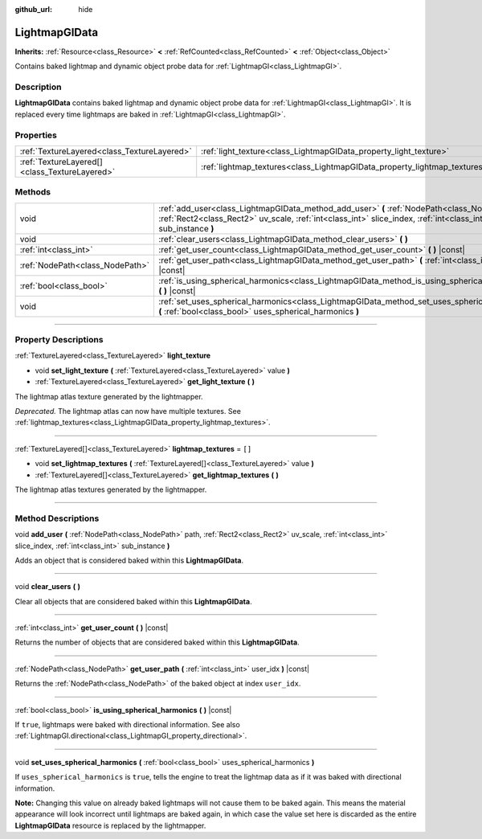 :github_url: hide

.. DO NOT EDIT THIS FILE!!!
.. Generated automatically from Godot engine sources.
.. Generator: https://github.com/godotengine/godot/tree/master/doc/tools/make_rst.py.
.. XML source: https://github.com/godotengine/godot/tree/master/doc/classes/LightmapGIData.xml.

.. _class_LightmapGIData:

LightmapGIData
==============

**Inherits:** :ref:`Resource<class_Resource>` **<** :ref:`RefCounted<class_RefCounted>` **<** :ref:`Object<class_Object>`

Contains baked lightmap and dynamic object probe data for :ref:`LightmapGI<class_LightmapGI>`.

.. rst-class:: classref-introduction-group

Description
-----------

**LightmapGIData** contains baked lightmap and dynamic object probe data for :ref:`LightmapGI<class_LightmapGI>`. It is replaced every time lightmaps are baked in :ref:`LightmapGI<class_LightmapGI>`.

.. rst-class:: classref-reftable-group

Properties
----------

.. table::
   :widths: auto

   +-----------------------------------------------+---------------------------------------------------------------------------+--------+
   | :ref:`TextureLayered<class_TextureLayered>`   | :ref:`light_texture<class_LightmapGIData_property_light_texture>`         |        |
   +-----------------------------------------------+---------------------------------------------------------------------------+--------+
   | :ref:`TextureLayered[]<class_TextureLayered>` | :ref:`lightmap_textures<class_LightmapGIData_property_lightmap_textures>` | ``[]`` |
   +-----------------------------------------------+---------------------------------------------------------------------------+--------+

.. rst-class:: classref-reftable-group

Methods
-------

.. table::
   :widths: auto

   +---------------------------------+-------------------------------------------------------------------------------------------------------------------------------------------------------------------------------------------------------------------+
   | void                            | :ref:`add_user<class_LightmapGIData_method_add_user>` **(** :ref:`NodePath<class_NodePath>` path, :ref:`Rect2<class_Rect2>` uv_scale, :ref:`int<class_int>` slice_index, :ref:`int<class_int>` sub_instance **)** |
   +---------------------------------+-------------------------------------------------------------------------------------------------------------------------------------------------------------------------------------------------------------------+
   | void                            | :ref:`clear_users<class_LightmapGIData_method_clear_users>` **(** **)**                                                                                                                                           |
   +---------------------------------+-------------------------------------------------------------------------------------------------------------------------------------------------------------------------------------------------------------------+
   | :ref:`int<class_int>`           | :ref:`get_user_count<class_LightmapGIData_method_get_user_count>` **(** **)** |const|                                                                                                                             |
   +---------------------------------+-------------------------------------------------------------------------------------------------------------------------------------------------------------------------------------------------------------------+
   | :ref:`NodePath<class_NodePath>` | :ref:`get_user_path<class_LightmapGIData_method_get_user_path>` **(** :ref:`int<class_int>` user_idx **)** |const|                                                                                                |
   +---------------------------------+-------------------------------------------------------------------------------------------------------------------------------------------------------------------------------------------------------------------+
   | :ref:`bool<class_bool>`         | :ref:`is_using_spherical_harmonics<class_LightmapGIData_method_is_using_spherical_harmonics>` **(** **)** |const|                                                                                                 |
   +---------------------------------+-------------------------------------------------------------------------------------------------------------------------------------------------------------------------------------------------------------------+
   | void                            | :ref:`set_uses_spherical_harmonics<class_LightmapGIData_method_set_uses_spherical_harmonics>` **(** :ref:`bool<class_bool>` uses_spherical_harmonics **)**                                                        |
   +---------------------------------+-------------------------------------------------------------------------------------------------------------------------------------------------------------------------------------------------------------------+

.. rst-class:: classref-section-separator

----

.. rst-class:: classref-descriptions-group

Property Descriptions
---------------------

.. _class_LightmapGIData_property_light_texture:

.. rst-class:: classref-property

:ref:`TextureLayered<class_TextureLayered>` **light_texture**

.. rst-class:: classref-property-setget

- void **set_light_texture** **(** :ref:`TextureLayered<class_TextureLayered>` value **)**
- :ref:`TextureLayered<class_TextureLayered>` **get_light_texture** **(** **)**

The lightmap atlas texture generated by the lightmapper.

\ *Deprecated.* The lightmap atlas can now have multiple textures. See :ref:`lightmap_textures<class_LightmapGIData_property_lightmap_textures>`.

.. rst-class:: classref-item-separator

----

.. _class_LightmapGIData_property_lightmap_textures:

.. rst-class:: classref-property

:ref:`TextureLayered[]<class_TextureLayered>` **lightmap_textures** = ``[]``

.. rst-class:: classref-property-setget

- void **set_lightmap_textures** **(** :ref:`TextureLayered[]<class_TextureLayered>` value **)**
- :ref:`TextureLayered[]<class_TextureLayered>` **get_lightmap_textures** **(** **)**

The lightmap atlas textures generated by the lightmapper.

.. rst-class:: classref-section-separator

----

.. rst-class:: classref-descriptions-group

Method Descriptions
-------------------

.. _class_LightmapGIData_method_add_user:

.. rst-class:: classref-method

void **add_user** **(** :ref:`NodePath<class_NodePath>` path, :ref:`Rect2<class_Rect2>` uv_scale, :ref:`int<class_int>` slice_index, :ref:`int<class_int>` sub_instance **)**

Adds an object that is considered baked within this **LightmapGIData**.

.. rst-class:: classref-item-separator

----

.. _class_LightmapGIData_method_clear_users:

.. rst-class:: classref-method

void **clear_users** **(** **)**

Clear all objects that are considered baked within this **LightmapGIData**.

.. rst-class:: classref-item-separator

----

.. _class_LightmapGIData_method_get_user_count:

.. rst-class:: classref-method

:ref:`int<class_int>` **get_user_count** **(** **)** |const|

Returns the number of objects that are considered baked within this **LightmapGIData**.

.. rst-class:: classref-item-separator

----

.. _class_LightmapGIData_method_get_user_path:

.. rst-class:: classref-method

:ref:`NodePath<class_NodePath>` **get_user_path** **(** :ref:`int<class_int>` user_idx **)** |const|

Returns the :ref:`NodePath<class_NodePath>` of the baked object at index ``user_idx``.

.. rst-class:: classref-item-separator

----

.. _class_LightmapGIData_method_is_using_spherical_harmonics:

.. rst-class:: classref-method

:ref:`bool<class_bool>` **is_using_spherical_harmonics** **(** **)** |const|

If ``true``, lightmaps were baked with directional information. See also :ref:`LightmapGI.directional<class_LightmapGI_property_directional>`.

.. rst-class:: classref-item-separator

----

.. _class_LightmapGIData_method_set_uses_spherical_harmonics:

.. rst-class:: classref-method

void **set_uses_spherical_harmonics** **(** :ref:`bool<class_bool>` uses_spherical_harmonics **)**

If ``uses_spherical_harmonics`` is ``true``, tells the engine to treat the lightmap data as if it was baked with directional information.

\ **Note:** Changing this value on already baked lightmaps will not cause them to be baked again. This means the material appearance will look incorrect until lightmaps are baked again, in which case the value set here is discarded as the entire **LightmapGIData** resource is replaced by the lightmapper.

.. |virtual| replace:: :abbr:`virtual (This method should typically be overridden by the user to have any effect.)`
.. |const| replace:: :abbr:`const (This method has no side effects. It doesn't modify any of the instance's member variables.)`
.. |vararg| replace:: :abbr:`vararg (This method accepts any number of arguments after the ones described here.)`
.. |constructor| replace:: :abbr:`constructor (This method is used to construct a type.)`
.. |static| replace:: :abbr:`static (This method doesn't need an instance to be called, so it can be called directly using the class name.)`
.. |operator| replace:: :abbr:`operator (This method describes a valid operator to use with this type as left-hand operand.)`
.. |bitfield| replace:: :abbr:`BitField (This value is an integer composed as a bitmask of the following flags.)`
